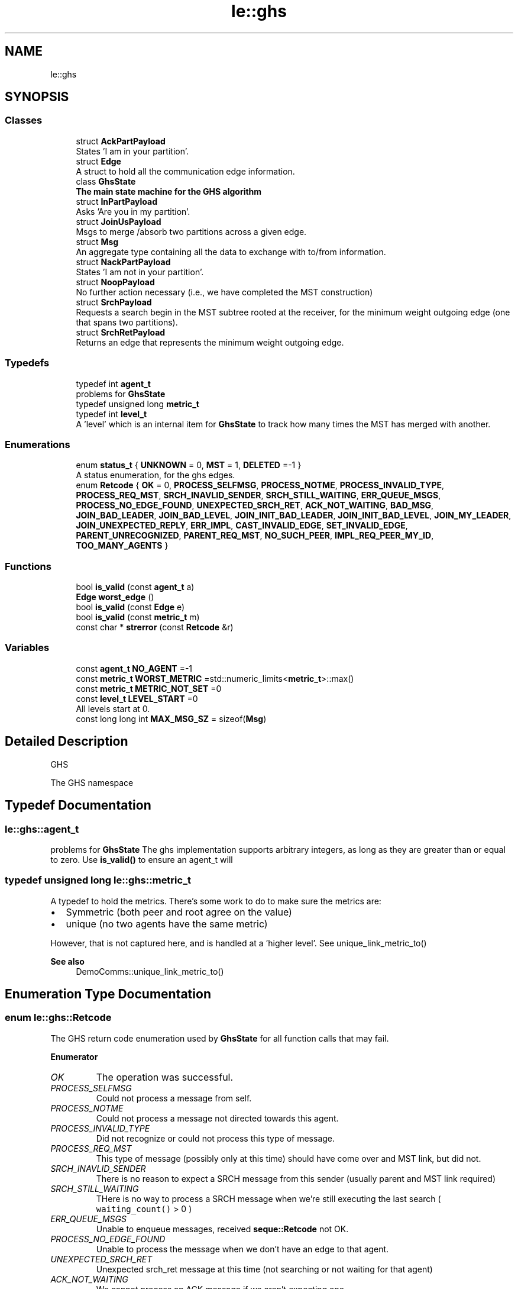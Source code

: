 .TH "le::ghs" 3 "Mon Jun 6 2022" "GHS" \" -*- nroff -*-
.ad l
.nh
.SH NAME
le::ghs
.SH SYNOPSIS
.br
.PP
.SS "Classes"

.in +1c
.ti -1c
.RI "struct \fBAckPartPayload\fP"
.br
.RI "States 'I am in your partition'\&. "
.ti -1c
.RI "struct \fBEdge\fP"
.br
.RI "A struct to hold all the communication edge information\&. "
.ti -1c
.RI "class \fBGhsState\fP"
.br
.RI "\fBThe main state machine for the GHS algorithm\fP "
.ti -1c
.RI "struct \fBInPartPayload\fP"
.br
.RI "Asks 'Are you in my partition'\&. "
.ti -1c
.RI "struct \fBJoinUsPayload\fP"
.br
.RI "Msgs to merge /absorb two partitions across a given edge\&. "
.ti -1c
.RI "struct \fBMsg\fP"
.br
.RI "An aggregate type containing all the data to exchange with to/from information\&. "
.ti -1c
.RI "struct \fBNackPartPayload\fP"
.br
.RI "States 'I am not in your partition'\&. "
.ti -1c
.RI "struct \fBNoopPayload\fP"
.br
.RI "No further action necessary (i\&.e\&., we have completed the MST construction) "
.ti -1c
.RI "struct \fBSrchPayload\fP"
.br
.RI "Requests a search begin in the MST subtree rooted at the receiver, for the minimum weight outgoing edge (one that spans two partitions)\&. "
.ti -1c
.RI "struct \fBSrchRetPayload\fP"
.br
.RI "Returns an edge that represents the minimum weight outgoing edge\&. "
.in -1c
.SS "Typedefs"

.in +1c
.ti -1c
.RI "typedef int \fBagent_t\fP"
.br
.RI "problems for \fBGhsState\fP "
.ti -1c
.RI "typedef unsigned long \fBmetric_t\fP"
.br
.ti -1c
.RI "typedef int \fBlevel_t\fP"
.br
.RI "A 'level' which is an internal item for \fBGhsState\fP to track how many times the MST has merged with another\&. "
.in -1c
.SS "Enumerations"

.in +1c
.ti -1c
.RI "enum \fBstatus_t\fP { \fBUNKNOWN\fP = 0, \fBMST\fP = 1, \fBDELETED\fP =-1 }"
.br
.RI "A status enumeration, for the ghs edges\&. "
.ti -1c
.RI "enum \fBRetcode\fP { \fBOK\fP = 0, \fBPROCESS_SELFMSG\fP, \fBPROCESS_NOTME\fP, \fBPROCESS_INVALID_TYPE\fP, \fBPROCESS_REQ_MST\fP, \fBSRCH_INAVLID_SENDER\fP, \fBSRCH_STILL_WAITING\fP, \fBERR_QUEUE_MSGS\fP, \fBPROCESS_NO_EDGE_FOUND\fP, \fBUNEXPECTED_SRCH_RET\fP, \fBACK_NOT_WAITING\fP, \fBBAD_MSG\fP, \fBJOIN_BAD_LEADER\fP, \fBJOIN_BAD_LEVEL\fP, \fBJOIN_INIT_BAD_LEADER\fP, \fBJOIN_INIT_BAD_LEVEL\fP, \fBJOIN_MY_LEADER\fP, \fBJOIN_UNEXPECTED_REPLY\fP, \fBERR_IMPL\fP, \fBCAST_INVALID_EDGE\fP, \fBSET_INVALID_EDGE\fP, \fBPARENT_UNRECOGNIZED\fP, \fBPARENT_REQ_MST\fP, \fBNO_SUCH_PEER\fP, \fBIMPL_REQ_PEER_MY_ID\fP, \fBTOO_MANY_AGENTS\fP }"
.br
.in -1c
.SS "Functions"

.in +1c
.ti -1c
.RI "bool \fBis_valid\fP (const \fBagent_t\fP a)"
.br
.ti -1c
.RI "\fBEdge\fP \fBworst_edge\fP ()"
.br
.ti -1c
.RI "bool \fBis_valid\fP (const \fBEdge\fP e)"
.br
.ti -1c
.RI "bool \fBis_valid\fP (const \fBmetric_t\fP m)"
.br
.ti -1c
.RI "const char * \fBstrerror\fP (const \fBRetcode\fP &r)"
.br
.in -1c
.SS "Variables"

.in +1c
.ti -1c
.RI "const \fBagent_t\fP \fBNO_AGENT\fP =\-1"
.br
.ti -1c
.RI "const \fBmetric_t\fP \fBWORST_METRIC\fP =std::numeric_limits<\fBmetric_t\fP>::max()"
.br
.ti -1c
.RI "const \fBmetric_t\fP \fBMETRIC_NOT_SET\fP =0"
.br
.ti -1c
.RI "const \fBlevel_t\fP \fBLEVEL_START\fP =0"
.br
.RI "All levels start at 0\&. "
.ti -1c
.RI "const long long int \fBMAX_MSG_SZ\fP = sizeof(\fBMsg\fP)"
.br
.in -1c
.SH "Detailed Description"
.PP 
GHS
.PP
The GHS namespace 
.SH "Typedef Documentation"
.PP 
.SS "\fBle::ghs::agent_t\fP"

.PP
problems for \fBGhsState\fP The ghs implementation supports arbitrary integers, as long as they are greater than or equal to zero\&. Use \fBis_valid()\fP to ensure an agent_t will 
.SS "typedef unsigned long \fBle::ghs::metric_t\fP"
A typedef to hold the metrics\&. There's some work to do to make sure the metrics are:
.PP
.IP "\(bu" 2
Symmetric (both peer and root agree on the value)
.IP "\(bu" 2
unique (no two agents have the same metric)
.PP
.PP
However, that is not captured here, and is handled at a 'higher level'\&. See unique_link_metric_to() 
.PP
\fBSee also\fP
.RS 4
DemoComms::unique_link_metric_to() 
.RE
.PP

.SH "Enumeration Type Documentation"
.PP 
.SS "enum \fBle::ghs::Retcode\fP"
The GHS return code enumeration used by \fBGhsState\fP for all function calls that may fail\&. 
.PP
\fBEnumerator\fP
.in +1c
.TP
\fB\fIOK \fP\fP
The operation was successful\&. 
.TP
\fB\fIPROCESS_SELFMSG \fP\fP
Could not process a message from self\&. 
.TP
\fB\fIPROCESS_NOTME \fP\fP
Could not process a message not directed towards this agent\&. 
.TP
\fB\fIPROCESS_INVALID_TYPE \fP\fP
Did not recognize or could not process this type of message\&. 
.TP
\fB\fIPROCESS_REQ_MST \fP\fP
This type of message (possibly only at this time) should have come over and MST link, but did not\&. 
.TP
\fB\fISRCH_INAVLID_SENDER \fP\fP
There is no reason to expect a SRCH message from this sender (usually parent and MST link required) 
.TP
\fB\fISRCH_STILL_WAITING \fP\fP
THere is no way to process a SRCH message when we're still executing the last search ( \fCwaiting_count()\fP > 0 ) 
.TP
\fB\fIERR_QUEUE_MSGS \fP\fP
Unable to enqueue messages, received \fBseque::Retcode\fP not OK\&. 
.TP
\fB\fIPROCESS_NO_EDGE_FOUND \fP\fP
Unable to process the message when we don't have an edge to that agent\&. 
.TP
\fB\fIUNEXPECTED_SRCH_RET \fP\fP
Unexpected srch_ret message at this time (not searching or not waiting for that agent) 
.TP
\fB\fIACK_NOT_WAITING \fP\fP
We cannot process an ACK message if we aren't expecting one\&. 
.TP
\fB\fIBAD_MSG \fP\fP
Likely malformed message\&. 
.TP
\fB\fIJOIN_BAD_LEADER \fP\fP
Received join message with a leader not our own, yet we are not on a partition boundary\&. 
.TP
\fB\fIJOIN_BAD_LEVEL \fP\fP
Received join message with a non-matching level, yet we received join msg with different level\&. 
.TP
\fB\fIJOIN_INIT_BAD_LEADER \fP\fP
Told to init join to another parition, but leader unrecognized\&. 
.TP
\fB\fIJOIN_INIT_BAD_LEVEL \fP\fP
Told to init join to another partition, but level unrecognized\&. 
.TP
\fB\fIJOIN_MY_LEADER \fP\fP
Other partition suggested we join our own partition\&. 
.TP
\fB\fIJOIN_UNEXPECTED_REPLY \fP\fP
received higher-level join message: Impossible since we should not have replied to their SRCH yet 
.TP
\fB\fIERR_IMPL \fP\fP
Implementation error: Reached branch that should not have been reachable\&. 
.TP
\fB\fICAST_INVALID_EDGE \fP\fP
*cast operation failed because of bad edge 
.TP
\fB\fISET_INVALID_EDGE \fP\fP
add- or set edge failed because of malformed edge 
.TP
\fB\fIPARENT_UNRECOGNIZED \fP\fP
Cannot set parent ID to unrecognized node (no edge to them!) 
.TP
\fB\fIPARENT_REQ_MST \fP\fP
Cannot set parent ID to non-MST node (bad edge type) 
.TP
\fB\fINO_SUCH_PEER \fP\fP
Cannot find peer idx -- no edge or unrecognized ID? 
.TP
\fB\fIIMPL_REQ_PEER_MY_ID \fP\fP
Cannot treat my_id as peer -- bad message? 
.TP
\fB\fITOO_MANY_AGENTS \fP\fP
Set- or add edge failed, too many agents in static storage already\&. 
.SS "enum \fBle::ghs::status_t\fP"

.PP
A status enumeration, for the ghs edges\&. 
.PP
\fBEnumerator\fP
.in +1c
.TP
\fB\fIUNKNOWN \fP\fP
We have not probed this edge for information yet, or have not recieved a reponse\&. 
.TP
\fB\fIMST \fP\fP
We have added this edge as an MST link\&. 
.TP
\fB\fIDELETED \fP\fP
We have decided not to further consider this edge, either it was 'bad', or it is already part of our partition\&. 
.SH "Function Documentation"
.PP 
.SS "bool le::ghs::is_valid (const \fBagent_t\fP a)"
Just in case you want an official alias for a>=0\&.
.PP
\fBReturns\fP
.RS 4
true if a>=0 
.PP
false if a==NO_AGENT or is otherwise <0 
.RE
.PP

.SS "bool le::ghs::is_valid (const \fBEdge\fP e)"

.PP
\fBParameters\fP
.RS 4
\fIe\fP an \fBEdge\fP 
.RE
.PP
\fBReturns\fP
.RS 4
true if edge is not \fBworst_edge()\fP and does not have any uninitialized components\&. 
.RE
.PP

.SS "bool le::ghs::is_valid (const \fBmetric_t\fP m)"

.PP
\fBParameters\fP
.RS 4
\fIm\fP a metric_t 
.RE
.PP
\fBReturns\fP
.RS 4
true if the metric_t is not \fCNOT_SET\fP or \fCWORST_METRIC\fP 
.RE
.PP

.SS "const char * le::ghs::strerror (const \fBRetcode\fP & r)"

.PP
\fBReturns\fP
.RS 4
a human-readable string for any value of the passed in Retcode 
.RE
.PP
\fBParameters\fP
.RS 4
\fIr\fP a \fBghs::Retcode\fP 
.RE
.PP

.SS "\fBEdge\fP le::ghs::worst_edge ()"
Returns the worst possible edge, useful for comparisons in the search for the minimum weight outgoing edge\&. 
.SH "Variable Documentation"
.PP 
.SS "const long long int le::ghs::MAX_MSG_SZ = sizeof(\fBMsg\fP)"
For an external class that is interested in allocating static storage to queue a set of \fBMsg\fP s, this is the maximum size of the \fBMsg\fP class\&. 
.SS "const \fBmetric_t\fP le::ghs::METRIC_NOT_SET =0"
This is set to zero because metrics are usually zero initialized by default, and we do not want to have a bunch of zeros floating around in our search 
.SS "const \fBagent_t\fP le::ghs::NO_AGENT =\-1"
This means not set 
.SS "const \fBmetric_t\fP le::ghs::WORST_METRIC =std::numeric_limits<\fBmetric_t\fP>::max()"
This is the 'worst' metric possible, defined simply as the maximum value reachable\&.
.PP
We all need to agree on the worst metric, since we're all comparing against this to determine if we found a minimum weight outgoing edge\&. See mwoe()
.PP
\fBSee also\fP
.RS 4
\fBGhsState::mwoe()\fP for how it is used 
.PP
DemoComms::unique_link_metric_to() for why it is a size_t 
.PP
DemoComms::little_iperf() 
.RE
.PP

.SH "Author"
.PP 
Generated automatically by Doxygen for GHS from the source code\&.
